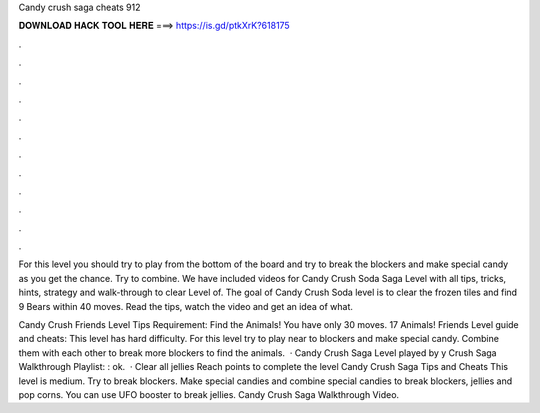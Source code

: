 Candy crush saga cheats 912



𝐃𝐎𝐖𝐍𝐋𝐎𝐀𝐃 𝐇𝐀𝐂𝐊 𝐓𝐎𝐎𝐋 𝐇𝐄𝐑𝐄 ===> https://is.gd/ptkXrK?618175



.



.



.



.



.



.



.



.



.



.



.



.

For this level you should try to play from the bottom of the board and try to break the blockers and make special candy as you get the chance. Try to combine. We have included videos for Candy Crush Soda Saga Level with all tips, tricks, hints, strategy and walk-through to clear Level of. The goal of Candy Crush Soda level is to clear the frozen tiles and find 9 Bears within 40 moves. Read the tips, watch the video and get an idea of what.

Candy Crush Friends Level Tips Requirement: Find the Animals! You have only 30 moves. 17 Animals! Friends Level guide and cheats: This level has hard difficulty. For this level try to play near to blockers and make special candy. Combine them with each other to break more blockers to find the animals.  · Candy Crush Saga Level played by y Crush Saga Walkthrough Playlist: : ok.  · Clear all jellies Reach points to complete the level Candy Crush Saga Tips and Cheats This level is medium. Try to break blockers. Make special candies and combine special candies to break blockers, jellies and pop corns. You can use UFO booster to break jellies. Candy Crush Saga Walkthrough Video.

